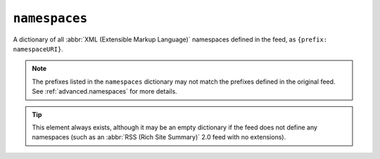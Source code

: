 .. _reference.namespaces:

``namespaces``
=====================

A dictionary of all :abbr:`XML (Extensible Markup Language)` namespaces defined
in the feed, as ``{prefix: namespaceURI}``.

.. note::

    The prefixes listed in the ``namespaces`` dictionary may not match the
    prefixes defined in the original feed.  See :ref:`advanced.namespaces` for more
    details.

.. tip::

    This element always exists, although it may be an empty dictionary if the feed
    does not define any namespaces (such as an :abbr:`RSS (Rich Site Summary)` 2.0
    feed with no extensions).

